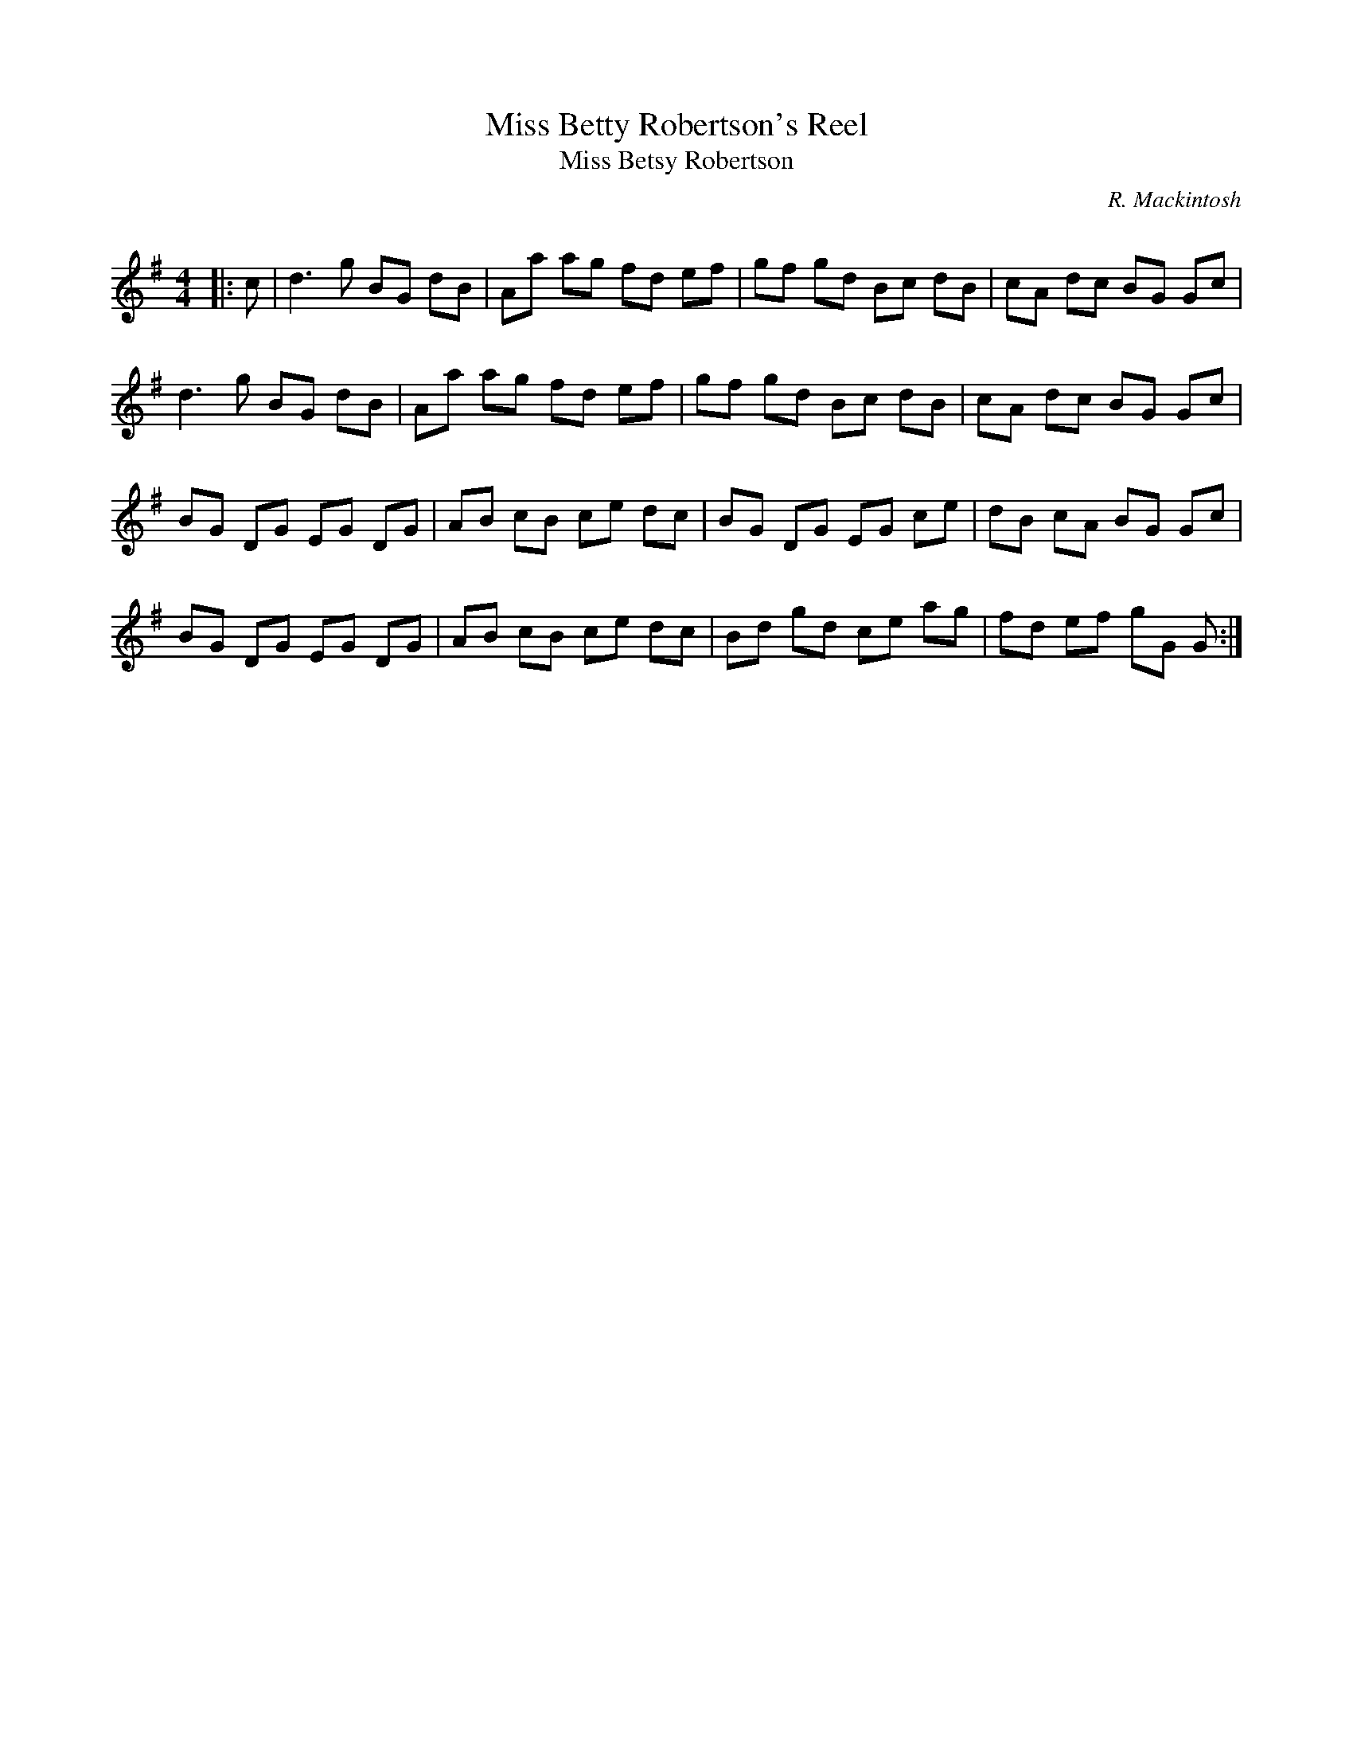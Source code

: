 X:1
T: Miss Betty Robertson's Reel
T: Miss Betsy Robertson
C:R. Mackintosh
R:Reel
Q: 232
K:G
M:4/4
L:1/8
|:c|d3g BG dB|Aa ag fd ef|gf gd Bc dB|cA dc BG Gc|
d3g BG dB|Aa ag fd ef|gf gd Bc dB|cA dc BG Gc|
BG DG EG DG|AB cB ce dc|BG DG EG ce|dB cA BG Gc|
BG DG EG DG|AB cB ce dc|Bd gd ce ag|fd ef gG G:|
